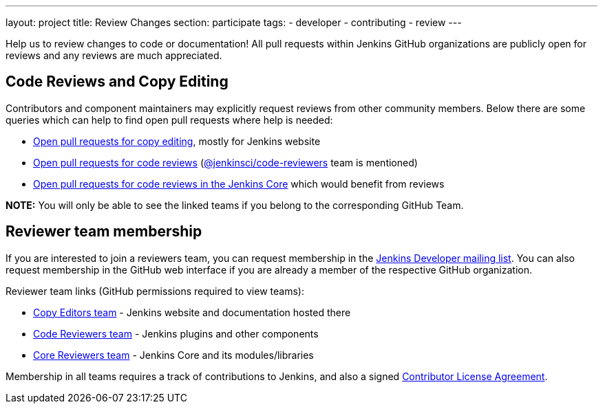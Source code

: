 ---
layout: project
title: Review Changes
section: participate
tags:
  - developer
  - contributing
  - review
---

Help us to review changes to code or documentation!
All pull requests within Jenkins GitHub organizations are publicly open for reviews and any reviews are much appreciated.

== Code Reviews and Copy Editing

Contributors and component maintainers may explicitly request reviews from other community members.
Below there are some queries which can help to find open pull requests where help is needed:

- link:https://github.com/search?q=org%3Ajenkinsci+org%3Ajenkins-infra+is%3Aopen+is%3Apr+team-review-requested%3Ajenkins-infra%2Fcopy-editors[Open pull requests for copy editing], mostly for Jenkins website
- link:https://github.com/search?q=org%3Ajenkinsci+org%3Ajenkins-infra+is%3Aopen+is%3Apr+%22jenkinsci%2Fcode-reviewers%22&type=Issues[Open pull requests for code reviews] (https://github.com/orgs/jenkinsci/teams/code-reviewers[@jenkinsci/code-reviewers] team is mentioned)
- link:https://github.com/jenkinsci/jenkins/pulls?utf8=%E2%9C%93&q=is%3Apr+is%3Aopen+-label%3Astalled+-label%3Awork-in-progress+-label%3Aneeds-fix[Open pull requests for code reviews in the Jenkins Core] which would benefit from reviews

*NOTE:* You will only be able to see the linked teams if you belong to the corresponding GitHub Team.

== Reviewer team membership

If you are interested to join a reviewers team,
you can request membership in the link:https://groups.google.com/forum/#!forum/jenkinsci-dev[Jenkins Developer mailing list].
You can also request membership in the GitHub web interface if you are already a member of the respective GitHub organization.

Reviewer team links (GitHub permissions required to view teams):

* link:https://github.com/orgs/jenkins-infra/teams/copy-editors[Copy Editors team] - Jenkins website and documentation hosted there
* link:https://github.com/orgs/jenkinsci/teams/code-reviewers[Code Reviewers team] - Jenkins plugins and other components
* link:https://github.com/orgs/jenkinsci/teams/core-pr-reviewers[Core Reviewers team] - Jenkins Core and its modules/libraries

Membership in all teams requires a track of contributions to Jenkins, and also a signed link:https://github.com/jenkinsci/infra-cla[Contributor License Agreement].
